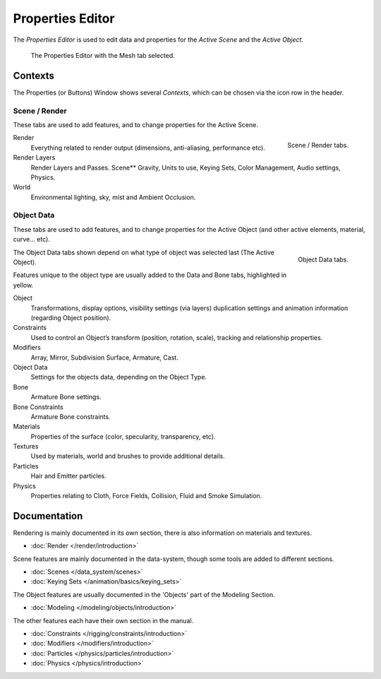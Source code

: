 
*****************
Properties Editor
*****************

The *Properties Editor* is used to edit data and properties for the *Active Scene* and the *Active Object*.

.. figure:: /images/properties_editor.png

   The Properties Editor with the Mesh tab selected.


Contexts
========

The Properties (or Buttons) Window shows several *Contexts*,
which can be chosen via the icon row in the header.


Scene / Render
--------------

These tabs are used to add features, and to change properties for the Active Scene.

.. figure:: /images/properties_render.png
   :align: right

   Scene / Render tabs.

Render
   Everything related to render output (dimensions, anti-aliasing, performance etc).
Render Layers
   Render Layers and Passes.
   Scene** Gravity, Units to use, Keying Sets, Color Management, Audio settings, Physics.
World
   Environmental lighting, sky, mist and Ambient Occlusion.


Object Data
-----------

These tabs are used to add features, and to change properties for the Active Object
(and other active elements, material, curve... etc).

.. figure:: /images/properties_object.png
   :align: right

   Object Data tabs.

The Object Data tabs shown depend on what type of object was selected last (The Active Object).

Features unique to the object type are usually added to the Data and Bone tabs, highlighted in yellow.

Object
   Transformations, display options, visibility settings (via layers)
   duplication settings and animation information (regarding Object position).
Constraints
   Used to control an Object’s transform (position, rotation, scale),
   tracking and relationship properties.
Modifiers
   Array, Mirror, Subdivision Surface, Armature, Cast.
Object Data
   Settings for the objects data,
   depending on the Object Type.
Bone
   Armature Bone settings.
Bone Constraints
   Armature Bone constraints.
Materials
   Properties of the surface (color, specularity, transparency, etc).
Textures
   Used by materials, world and brushes to provide additional details.
Particles
   Hair and Emitter particles.
Physics
   Properties relating to Cloth, Force Fields, Collision, Fluid and Smoke Simulation.


Documentation
=============

Rendering is mainly documented in its own section,
there is also information on materials and textures.

- :doc:`Render </render/introduction>`

Scene features are mainly documented in the data-system,
though some tools are added to different sections.

- :doc:`Scenes </data_system/scenes>`
- :doc:`Keying Sets </animation/basics/keying_sets>`

The Object features are usually documented in the 'Objects' part of the Modeling Section.

- :doc:`Modeling </modeling/objects/introduction>`

The other features each have their own section in the manual.

- :doc:`Constraints </rigging/constraints/introduction>`
- :doc:`Modifiers </modifiers/introduction>`
- :doc:`Particles </physics/particles/introduction>`
- :doc:`Physics </physics/introduction>`

